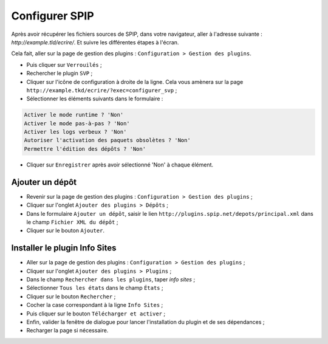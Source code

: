 Configurer SPIP
===============
Après avoir récupérer les fichiers sources de SPIP, dans votre navigateur, aller à l'adresse suivante : `http://example.tld/ecrire/`. Et suivre les différentes étapes à l'écran.

Cela fait, aller sur la page de gestion des plugins : ``Configuration > Gestion des plugins``.

* Puis cliquer sur ``Verrouilés`` ;
* Rechercher le plugin ``SVP`` ;
* Cliquer sur l'icône de configuration à droite de la ligne. Cela vous amènera sur la page ``http://example.tkd/ecrire/?exec=configurer_svp`` ;
* Sélectionner les éléments suivants dans le formulaire :

.. code-block:: html

   Activer le mode runtime ? 'Non'
   Activer le mode pas-à-pas ? 'Non'
   Activer les logs verbeux ? 'Non'
   Autoriser l'activation des paquets obsolètes ? 'Non'
   Permettre l'édition des dépôts ? 'Non'

* Cliquer sur ``Enregistrer`` après avoir sélectionné 'Non' à chaque élément.

Ajouter un dépôt
----------------
* Revenir sur la page de gestion des plugins : ``Configuration > Gestion des plugins`` ;
* Cliquer sur l'onglet ``Ajouter des plugins > Dépôts`` ;
* Dans le formulaire ``Ajouter un dépôt``, saisir le lien ``http://plugins.spip.net/depots/principal.xml`` dans le champ ``Fichier XML du dépôt`` ;
* Cliquer sur le bouton ``Ajouter``.

Installer le plugin Info Sites
------------------------------
* Aller sur la page de gestion des plugins : ``Configuration > Gestion des plugins`` ;
* Cliquer sur l'onglet ``Ajouter des plugins > Plugins`` ;
* Dans le champ ``Rechercher dans les plugins``, taper *info sites* ;
* Sélectionner ``Tous les états`` dans le champ ``États`` ;
* Cliquer sur le bouton ``Rechercher`` ;
* Cocher la case correspondant à la ligne ``Info Sites`` ;
* Puis cliquer sur le bouton ``Télécharger et activer`` ;
* Enfin, valider la fenêtre de dialogue pour lancer l'installation du plugin et de ses dépendances ;
* Recharger la page si nécessaire.

